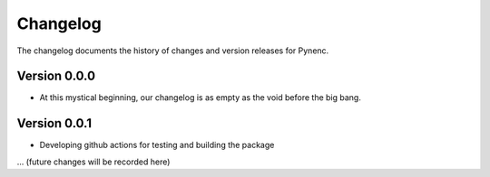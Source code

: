 Changelog
=========

The changelog documents the history of changes and version releases for Pynenc.

Version 0.0.0
-------------

- At this mystical beginning, our changelog is as empty as the void before the big bang.

Version 0.0.1
-------------

- Developing github actions for testing and building the package

... (future changes will be recorded here)
